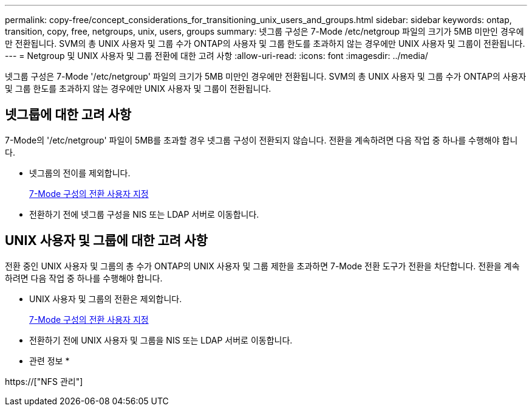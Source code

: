 ---
permalink: copy-free/concept_considerations_for_transitioning_unix_users_and_groups.html 
sidebar: sidebar 
keywords: ontap, transition, copy, free, netgroups, unix, users, groups 
summary: 넷그룹 구성은 7-Mode /etc/netgroup 파일의 크기가 5MB 미만인 경우에만 전환됩니다. SVM의 총 UNIX 사용자 및 그룹 수가 ONTAP의 사용자 및 그룹 한도를 초과하지 않는 경우에만 UNIX 사용자 및 그룹이 전환됩니다. 
---
= Netgroup 및 UNIX 사용자 및 그룹 전환에 대한 고려 사항
:allow-uri-read: 
:icons: font
:imagesdir: ../media/


[role="lead"]
넷그룹 구성은 7-Mode '/etc/netgroup' 파일의 크기가 5MB 미만인 경우에만 전환됩니다. SVM의 총 UNIX 사용자 및 그룹 수가 ONTAP의 사용자 및 그룹 한도를 초과하지 않는 경우에만 UNIX 사용자 및 그룹이 전환됩니다.



== 넷그룹에 대한 고려 사항

7-Mode의 '/etc/netgroup' 파일이 5MB를 초과할 경우 넷그룹 구성이 전환되지 않습니다. 전환을 계속하려면 다음 작업 중 하나를 수행해야 합니다.

* 넷그룹의 전이를 제외합니다.
+
xref:task_customizing_configurations_for_transition.adoc[7-Mode 구성의 전환 사용자 지정]

* 전환하기 전에 넷그룹 구성을 NIS 또는 LDAP 서버로 이동합니다.




== UNIX 사용자 및 그룹에 대한 고려 사항

전환 중인 UNIX 사용자 및 그룹의 총 수가 ONTAP의 UNIX 사용자 및 그룹 제한을 초과하면 7-Mode 전환 도구가 전환을 차단합니다. 전환을 계속하려면 다음 작업 중 하나를 수행해야 합니다.

* UNIX 사용자 및 그룹의 전환은 제외합니다.
+
xref:task_customizing_configurations_for_transition.adoc[7-Mode 구성의 전환 사용자 지정]

* 전환하기 전에 UNIX 사용자 및 그룹을 NIS 또는 LDAP 서버로 이동합니다.


* 관련 정보 *

https://["NFS 관리"]
